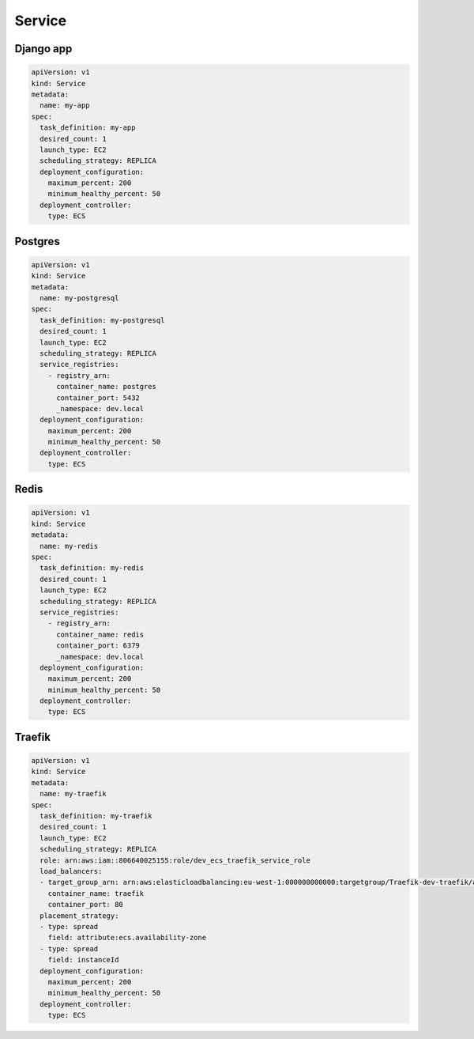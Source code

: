 Service
-------

Django app
^^^^^^^^^^

.. code:: yaml

    apiVersion: v1
    kind: Service
    metadata:
      name: my-app
    spec:
      task_definition: my-app
      desired_count: 1
      launch_type: EC2
      scheduling_strategy: REPLICA
      deployment_configuration:
        maximum_percent: 200
        minimum_healthy_percent: 50
      deployment_controller:
        type: ECS


Postgres
^^^^^^^^

.. code:: yaml

    apiVersion: v1
    kind: Service
    metadata:
      name: my-postgresql
    spec:
      task_definition: my-postgresql
      desired_count: 1
      launch_type: EC2
      scheduling_strategy: REPLICA
      service_registries:
        - registry_arn:
          container_name: postgres
          container_port: 5432
          _namespace: dev.local
      deployment_configuration:
        maximum_percent: 200
        minimum_healthy_percent: 50
      deployment_controller:
        type: ECS


Redis
^^^^^

.. code:: yaml

    apiVersion: v1
    kind: Service
    metadata:
      name: my-redis
    spec:
      task_definition: my-redis
      desired_count: 1
      launch_type: EC2
      scheduling_strategy: REPLICA
      service_registries:
        - registry_arn:
          container_name: redis
          container_port: 6379
          _namespace: dev.local
      deployment_configuration:
        maximum_percent: 200
        minimum_healthy_percent: 50
      deployment_controller:
        type: ECS


Traefik
^^^^^^^

.. code:: yaml

    apiVersion: v1
    kind: Service
    metadata:
      name: my-traefik
    spec:
      task_definition: my-traefik
      desired_count: 1
      launch_type: EC2
      scheduling_strategy: REPLICA
      role: arn:aws:iam::806640025155:role/dev_ecs_traefik_service_role
      load_balancers:
      - target_group_arn: arn:aws:elasticloadbalancing:eu-west-1:000000000000:targetgroup/Traefik-dev-traefik/aef5ce4876180c5b
        container_name: traefik
        container_port: 80
      placement_strategy:
      - type: spread
        field: attribute:ecs.availability-zone
      - type: spread
        field: instanceId
      deployment_configuration:
        maximum_percent: 200
        minimum_healthy_percent: 50
      deployment_controller:
        type: ECS
